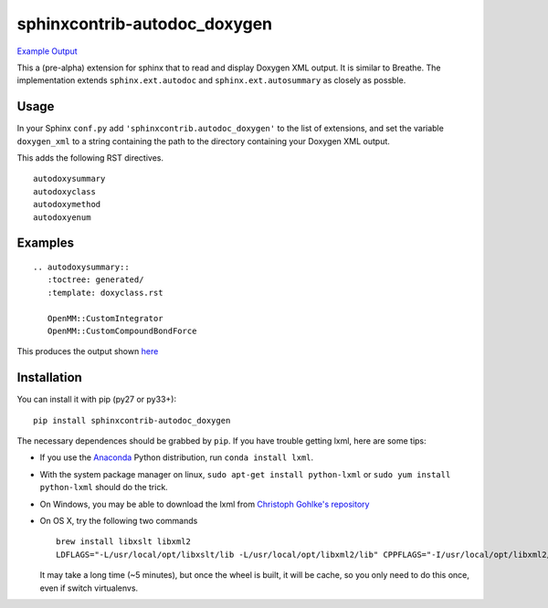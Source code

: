 =============================
sphinxcontrib-autodoc_doxygen
=============================

.. image:: https://travis-ci.org/rmcgibbo/sphinxcontrib-autodoc_doxygen.svg?branch=master
    :target: https://travis-ci.org/rmcgibbo/sphinxcontrib-autodoc_doxygen

`Example Output <https://rawgit.com/rmcgibbo/sphinxcontrib-autodoc_doxygen/gh-pages/index.html>`_

This a (pre-alpha) extension for sphinx that to read and display Doxygen XML output. It is similar to
Breathe. The implementation extends ``sphinx.ext.autodoc`` and ``sphinx.ext.autosummary`` as closely as
possble.

Usage
-----
In your Sphinx ``conf.py`` add ``'sphinxcontrib.autodoc_doxygen'`` to the list of extensions, and set the
variable ``doxygen_xml`` to a string containing the path to the directory containing your Doxygen XML
output.

This adds the following RST directives. ::

  autodoxysummary
  autodoxyclass
  autodoxymethod
  autodoxyenum

Examples
--------

::

    .. autodoxysummary::
       :toctree: generated/
       :template: doxyclass.rst

       OpenMM::CustomIntegrator
       OpenMM::CustomCompoundBondForce

This produces the output shown `here <https://rawgit.com/rmcgibbo/sphinxcontrib-autodoc_doxygen/gh-pages/index.html>`_


Installation
------------
You can install it with pip (py27 or py33+)::

  pip install sphinxcontrib-autodoc_doxygen
  
The necessary dependences should be grabbed by ``pip``. If you have trouble getting lxml, here are some tips:

- If you use the `Anaconda <https://www.continuum.io/downloads>`_ Python distribution,
  run ``conda install lxml``.
- With the system package manager on linux, ``sudo apt-get install python-lxml``
  or ``sudo yum install python-lxml`` should do the trick.
- On Windows, you may be able to download the lxml from `Christoph Gohlke's
  repository <http://www.lfd.uci.edu/~gohlke/pythonlibs/#lxml>`_
- On OS X, try the following two commands ::
 
    brew install libxslt libxml2
    LDFLAGS="-L/usr/local/opt/libxslt/lib -L/usr/local/opt/libxml2/lib" CPPFLAGS="-I/usr/local/opt/libxml2/include -I/usr/local/opt/libxslt/include" pip install lxml

  It may take a long time (~5 minutes), but once the wheel is built,
  it will be cache, so you only need to do this once, even if switch
  virtualenvs.
